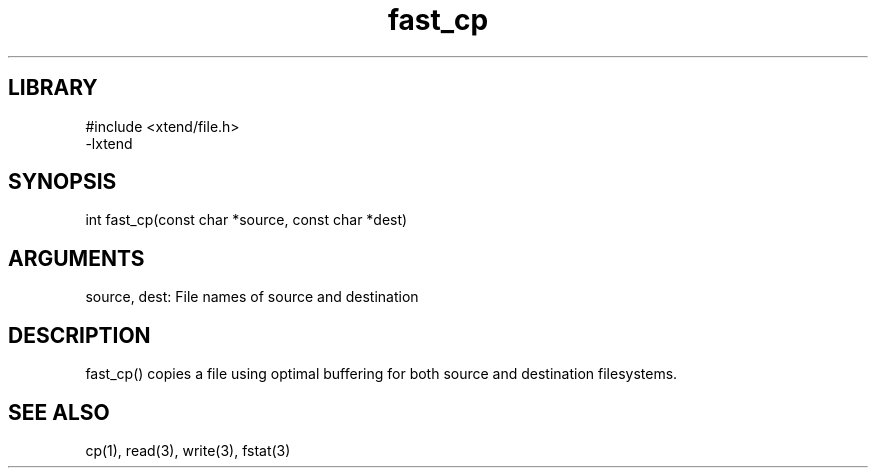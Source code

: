 \" Generated by c2man from fast_cp.c
.TH fast_cp 3

.SH LIBRARY
\" Indicate #includes, library name, -L and -l flags
.nf
.na
#include <xtend/file.h>
-lxtend
.ad
.fi

\" Convention:
\" Underline anything that is typed verbatim - commands, etc.
.SH SYNOPSIS
.PP
.nf 
.na
int     fast_cp(const char *source, const char *dest)
.ad
.fi

.SH ARGUMENTS
.nf
.na
source, dest: File names of source and destination
.ad
.fi

.SH DESCRIPTION

fast_cp() copies a file using optimal buffering for both source and
destination filesystems.

.SH SEE ALSO

cp(1), read(3), write(3), fstat(3)

